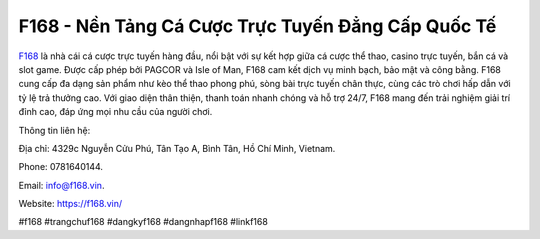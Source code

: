 F168 - Nền Tảng Cá Cược Trực Tuyến Đẳng Cấp Quốc Tế
===================================

`F168 <https://f168.vin/>`_ là nhà cái cá cược trực tuyến hàng đầu, nổi bật với sự kết hợp giữa cá cược thể thao, casino trực tuyến, bắn cá và slot game. Được cấp phép bởi PAGCOR và Isle of Man, F168 cam kết dịch vụ minh bạch, bảo mật và công bằng. F168 cung cấp đa dạng sản phẩm như kèo thể thao phong phú, sòng bài trực tuyến chân thực, cùng các trò chơi hấp dẫn với tỷ lệ trả thưởng cao. Với giao diện thân thiện, thanh toán nhanh chóng và hỗ trợ 24/7, F168 mang đến trải nghiệm giải trí đỉnh cao, đáp ứng mọi nhu cầu của người chơi.

Thông tin liên hệ: 

Địa chỉ: 4329c Nguyễn Cửu Phú, Tân Tạo A, Bình Tân, Hồ Chí Minh, Vietnam. 

Phone: 0781640144. 

Email: info@f168.vin. 

Website: https://f168.vin/ 

#f168 #trangchuf168 #dangkyf168 #dangnhapf168 #linkf168
